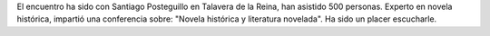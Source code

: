 .. title: XVIII Encuentro Provincial de Clubes de Lectura
.. slug: xviii-encuentro-provincial-clubes-lectura
.. date: 2016-08-04 20:00
.. tags: Avisos, Taller
.. description: XVIII Encuentro Provincial de Clubes de Lectura con Santiago Posteguillo en Talavera de la Reina
.. type: micro

El encuentro ha sido con Santiago Posteguillo en Talavera de la Reina, han asistido 500 personas. Experto en novela histórica, impartió una conferencia  sobre: "Novela histórica y literatura novelada". Ha sido un placer escucharle.


.. gallery:: 2016/xviii-encuentro-provincial-clubes-lectura
